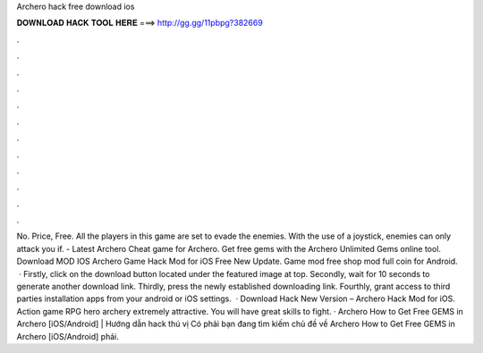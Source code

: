 Archero hack free download ios

𝐃𝐎𝐖𝐍𝐋𝐎𝐀𝐃 𝐇𝐀𝐂𝐊 𝐓𝐎𝐎𝐋 𝐇𝐄𝐑𝐄 ===> http://gg.gg/11pbpg?382669

.

.

.

.

.

.

.

.

.

.

.

.

No. Price, Free. All the players in this game are set to evade the enemies. With the use of a joystick, enemies can only attack you if. - Latest Archero Cheat game for Archero. Get free gems with the Archero Unlimited Gems online tool. Download MOD IOS Archero Game Hack Mod for iOS Free New Update. Game mod free shop mod full coin for Android.  · Firstly, click on the download button located under the featured image at top. Secondly, wait for 10 seconds to generate another download link. Thirdly, press the newly established downloading link. Fourthly, grant access to third parties installation apps from your android or iOS settings.  · Download Hack New Version – Archero Hack Mod for iOS. Action game RPG hero archery extremely attractive. You will have great skills to fight. · Archero How to Get Free GEMS in Archero [iOS/Android] | Hướng dẫn hack thú vị Có phải bạn đang tìm kiếm chủ đề về Archero How to Get Free GEMS in Archero [iOS/Android] phải.